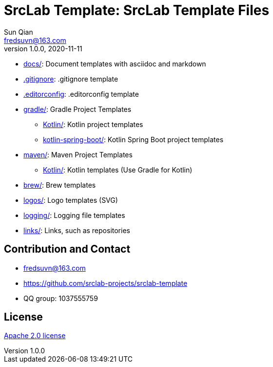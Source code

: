 = SrcLab Template: SrcLab Template Files
Sun Qian <fredsuvn@163.com>
v1.0.0, 2020-11-11
:encoding: UTF-8
:license: https://www.apache.org/licenses/LICENSE-2.0.html[Apache 2.0 license]
:emaill: fredsuvn@163.com
:url: https://github.com/srclab-projects/srclab-template
:qq: 1037555759

* link:docs/[docs/]: Document templates with asciidoc and markdown
* link:.gitignore[.gitignore]: .gitignore template
* link:.editorconfig[.editorconfig]: .editorconfig template
* link:gradle/[gradle/]: Gradle Project Templates
** link:gradle/kotlin/[Kotlin/]: Kotlin project templates
** link:gradle/kotlin-spring-boot/[kotlin-spring-boot/]: Kotlin Spring Boot project templates
* link:maven/[maven/]: Maven Project Templates
** link:maven/kotlin/[Kotlin/]: [line-through]#Kotlin templates# (Use Gradle for Kotlin)
* link:brew/[brew/]: Brew templates
* link:logos/[logos/]: Logo templates (SVG)
* link:logging/[logging/]: Logging file templates
* link:links/[links/]: Links, such as repositories

[#contact]
== Contribution and Contact

* {emaill}
* {url}
* QQ group: 1037555759

[#license]
== License

{license}